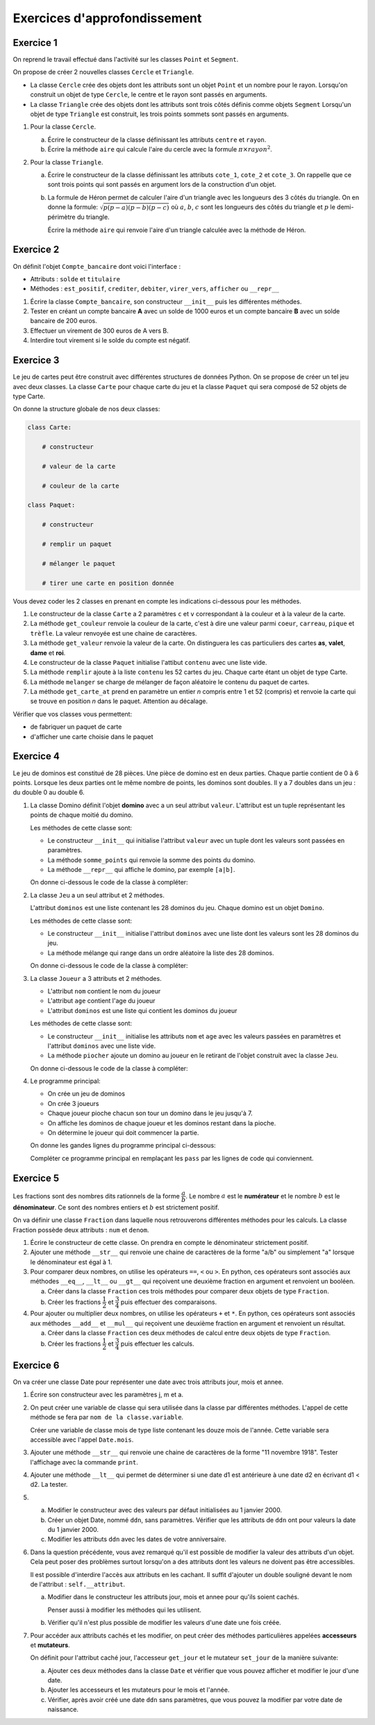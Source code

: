 Exercices d'approfondissement
=============================


Exercice 1
----------

On reprend le travail effectué dans l'activité sur les classes ``Point`` et ``Segment``.

On propose de créer 2 nouvelles classes ``Cercle`` et ``Triangle``.

- La classe ``Cercle`` crée des objets dont les attributs sont un objet ``Point`` et un nombre pour le rayon. Lorsqu'on construit un objet de type ``Cercle``, le centre et le rayon sont passés en arguments.
- La classe ``Triangle`` crée des objets dont les attributs sont trois côtés définis comme objets ``Segment`` Lorsqu'un objet de type ``Triangle`` est construit, les trois points sommets sont passés en arguments.

#. Pour la classe ``Cercle``.

   a. Écrire le constructeur de la classe définissant les attributs ``centre`` et ``rayon``.
   b. Écrire la méthode ``aire`` qui calcule l'aire du cercle avec la formule :math:`\pi \times rayon^{2}`.

#. Pour la classe ``Triangle``.

   a. Écrire le constructeur de la classe définissant les attributs ``cote_1``, ``cote_2`` et ``cote_3``. On rappelle que ce sont trois points qui sont passés en argument lors de la construction d'un objet.
   b. La formule de Héron permet de calculer l'aire d'un triangle avec les longueurs des 3 côtés du triangle. On en donne la formule: :math:`\sqrt{p(p-a)(p-b)(p-c)}` où :math:`a`, :math:`b`, :math:`c` sont les longueurs des côtés du triangle et :math:`p` le demi-périmètre du triangle.

      Écrire la méthode ``aire`` qui renvoie l'aire d'un triangle calculée avec la méthode de Héron.


Exercice 2
----------

On définit l'objet ``Compte_bancaire`` dont voici l'interface :

- Attributs : ``solde`` et ``titulaire``
- Méthodes : ``est_positif``, ``crediter``, ``debiter``, ``virer_vers``, ``afficher`` ou ``__repr__``

1. Écrire la classe ``Compte_bancaire``, son constructeur ``__init__`` puis les différentes méthodes.

2. Tester en créant un compte bancaire **A** avec un solde de 1000 euros et un compte bancaire **B** avec un solde bancaire de 200 euros.

3. Effectuer un virement de 300 euros de A vers B.

4. Interdire tout virement si le solde du compte est négatif.


Exercice 3
----------

Le jeu de cartes peut être construit avec différentes structures de données Python. On se propose de créer un tel jeu avec deux classes. La classe ``Carte`` pour chaque carte du jeu et la classe ``Paquet`` qui sera composé de 52 objets de type Carte. 

.. image:: ../img/objet_carte.svg
   :align: center
   :width: 360px
   
On donne la structure globale de nos deux classes:

.. code:: python

   class Carte:
       
       # constructeur
       
       # valeur de la carte
       
       # couleur de la carte
       
   class Paquet:
   
       # constructeur
       
       # remplir un paquet
       
       # mélanger le paquet
       
       # tirer une carte en position donnée
       
Vous devez coder les 2 classes en prenant en compte les indications ci-dessous pour les méthodes.

1. Le constructeur de la classe ``Carte`` a 2 paramètres ``c`` et ``v`` correspondant à la couleur et à la valeur de la carte.

2. La méthode ``get_couleur`` renvoie la couleur de la carte, c'est à dire une valeur parmi ``coeur``, ``carreau``, ``pique`` et ``trèfle``. La valeur renvoyée est une chaine de caractères.

3. La méthode ``get_valeur`` renvoie la valeur de la carte. On distinguera les cas particuliers des cartes **as**, **valet**, **dame** et **roi**.

4. Le constructeur de la classe ``Paquet`` initialise l'attibut ``contenu`` avec une liste vide.

5. La méthode ``remplir`` ajoute à la liste ``contenu`` les 52 cartes du jeu. Chaque carte étant un objet de type Carte.

6. La méthode ``melanger`` se charge de mélanger de façon aléatoire le contenu du paquet de cartes.

7. La méthode ``get_carte_at`` prend en paramètre un entier *n* compris entre 1 et 52 (compris) et renvoie la carte qui se trouve en position *n* dans le paquet. Attention au décalage.

Vérifier que vos classes vous permettent:

- de fabriquer un paquet de carte
- d'afficher une carte choisie dans le paquet 


Exercice 4
----------

.. image:: ../img/jeu_dominos.jpg
   :align: center
   :width: 480
   
Le jeu de dominos est constitué de 28 pièces. Une pièce de domino est en deux parties. Chaque partie contient de 0 à 6 points. Lorsque les deux parties ont le même nombre de points, les dominos sont doubles. Il y a 7 doubles dans un jeu : du double 0 au double 6.

#. La classe Domino définit l'objet **domino** avec a un seul attribut ``valeur``. L'attribut est un tuple représentant les points de chaque moitié du domino.

   .. image:: ../img/classe_Domino_2.svg
      :align: center
      :width: 200

   Les méthodes de cette classe sont:

   -  Le constructeur ``__init__`` qui initialise l'attribut ``valeur`` avec un tuple dont les valeurs sont passées en paramètres.
   -  La méthode ``somme_points`` qui renvoie la somme des points du domino.
   -  La méthode ``__repr__`` qui affiche le domino, par exemple ``[a|b]``.

   On donne ci-dessous le code de la classe à compléter:

   .. literalinclude:: ../python/les_dominos.py
      :lines: 3-28

#. La classe ``Jeu`` a un seul attribut et 2 méthodes.

   L'attribut ``dominos`` est une liste contenant les 28 dominos du jeu. Chaque domino est un objet ``Domino``.
   
   Les méthodes de cette classe sont:

   - Le constructeur ``__init__`` initialise l'attribut ``dominos`` avec une liste dont les valeurs sont les 28 dominos du jeu.
   - La méthode mélange qui range dans un ordre aléatoire la liste des 28 dominos.
   
   .. image:: ../img/classe_JeuDomino_2.svg
      :align: center
      :width: 200

   On donne ci-dessous le code de la classe à compléter:

   .. literalinclude:: ../python/les_dominos.py
      :lines: 30-46

#. La classe ``Joueur`` a 3 attributs et 2 méthodes.

   - L'attribut ``nom`` contient le nom du joueur
   - L'attribut ``age`` contient l'age du joueur
   - L'attribut ``dominos`` est une liste qui contient les dominos du joueur

   Les méthodes de cette classe sont:

   - Le constructeur ``__init__`` initialise les attributs ``nom`` et ``age`` avec les valeurs passées en paramètres et l'attribut ``dominos`` avec une liste vide.
   - La méthode ``piocher`` ajoute un domino au joueur en le retirant de l'objet construit avec la classe ``Jeu``.

   .. image:: ../img/classe_Joueur_2.svg
      :align: center
      :width: 200

   On donne ci-dessous le code de la classe à compléter:

   .. literalinclude:: ../python/les_dominos.py
      :lines: 50-67
      
#. Le programme principal:

   - On crée un jeu de dominos
   - On crée 3 joueurs
   - Chaque joueur pioche chacun son tour un domino dans le jeu jusqu'à 7.
   - On affiche les dominos de chaque joueur et les dominos restant dans la pioche.
   - On détermine le joueur qui doit commencer la partie. 

   On donne les gandes lignes du programme principal ci-dessous:

   .. literalinclude:: ../python/les_dominos.py
      :lines: 70-87

   Compléter ce programme principal en remplaçant les ``pass`` par les lignes de code qui conviennent.


Exercice 5
----------

Les fractions sont des nombres dits rationnels de la forme :math:`\dfrac{a}{b}`. Le nombre :math:`a` est le **numérateur** et le nombre :math:`b` est le **dénominateur**. Ce sont des nombres entiers et :math:`b` est strictement positif.

On va définir une classe ``Fraction`` dans laquelle nous retrouverons différentes méthodes pour les calculs. La classe Fraction possède deux attributs : ``num`` et ``denom``.

1. Écrire le constructeur de cette classe. On prendra en compte le dénominateur strictement positif.
2. Ajouter une méthode ``__str__`` qui renvoie une chaine de caractères de la forme "a/b" ou simplement "a" lorsque le dénominateur est égal à 1.
3. Pour comparer deux nombres, on utilise les opérateurs ``==``, ``<`` ou ``>``. En python, ces opérateurs sont associés aux méthodes ``__eq__``, ``__lt__`` ou ``__gt__`` qui reçoivent une deuxième fraction en argument et renvoient un booléen.

   a. Créer dans la classe ``Fraction`` ces trois méthodes pour comparer deux objets de type ``Fraction``.
   b. Créer les fractions :math:`\dfrac{1}{2}` et :math:`\dfrac{3}{4}` puis effectuer des comparaisons.

4. Pour ajouter ou multiplier deux nombres, on utilise les opérateurs ``+`` et ``*``. En python, ces opérateurs sont associés aux méthodes ``__add__`` et ``__mul__`` qui reçoivent une deuxième fraction en argument et renvoient un résultat.

   a. Créer dans la classe ``Fraction`` ces deux méthodes de calcul entre deux objets de type ``Fraction``.
   b. Créer les fractions :math:`\dfrac{1}{2}` et :math:`\dfrac{3}{4}` puis effectuer les calculs.   


Exercice 6
----------

On va créer une classe Date pour représenter une date avec trois attributs jour, mois et annee.

1. Écrire son constructeur avec les paramètres j, m et a.
2. On peut créer une variable de classe qui sera utilisée dans la classe par différentes méthodes. L'appel de cette méthode se fera par ``nom de la classe.variable``.

   Créer une variable de classe mois de type liste contenant les douze mois de l'année. Cette variable sera accessible  avec l'appel ``Date.mois``.
   
3. Ajouter une méthode ``__str__`` qui renvoie une chaine de caractères de la forme "11 novembre 1918". Tester l'affichage avec la commande ``print``.

4. Ajouter une méthode ``__lt__`` qui permet de déterminer si une date d1 est antérieure à une date d2 en écrivant d1 < d2. La tester.

5. a. Modifier le constructeur avec des valeurs par défaut initialisées au 1 janvier 2000.

   b. Créer un objet Date, nommé ``ddn``, sans paramètres. Vérifier que les attributs de ``ddn`` ont pour valeurs la date du 1 janvier 2000.

   c. Modifier les attributs ``ddn`` avec les dates de votre anniversaire.
 
6. Dans la question précédente, vous avez remarqué qu'il est possible de modifier la valeur des attributs d'un objet. Cela peut poser des problèmes surtout lorsqu'on a des attributs dont les valeurs ne doivent pas être accessibles.

   Il est possible d'interdire l'accès aux attributs en les cachant. Il suffit d'ajouter un double souligné devant le nom de l'attribut : ``self.__attribut``.

   a. Modifier dans le constructeur les attributs jour, mois et annee pour qu'ils soient cachés. 
      
      Penser aussi à modifier les méthodes qui les utilisent.
   
   b. Vérifier qu'il n'est plus possible de modifier les valeurs d'une date une fois créée.

7. Pour accéder aux attributs cachés et les modifier, on peut créer des méthodes particulières appelées **accesseurs** et **mutateurs**.

   On définit pour l'attribut caché jour, l'accesseur ``get_jour`` et le mutateur ``set_jour`` de la manière suivante:
   
   .. image:: ../img/poo1.jpg
      :align: center
      :width: 560px
      
   a. Ajouter ces deux méthodes dans la classe ``Date`` et vérifier que vous pouvez afficher et modifier le jour d'une date.
   b. Ajouter les accesseurs et les mutateurs pour le mois et l'année.
   c. Vérifier, après avoir créé une date ``ddn`` sans paramètres, que vous pouvez la modifier par votre date de naissance.
